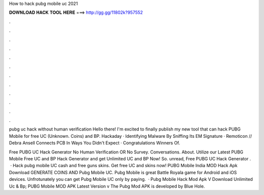 How to hack pubg mobile uc 2021



𝐃𝐎𝐖𝐍𝐋𝐎𝐀𝐃 𝐇𝐀𝐂𝐊 𝐓𝐎𝐎𝐋 𝐇𝐄𝐑𝐄 ===> http://gg.gg/11802k?957552



.



.



.



.



.



.



.



.



.



.



.



.

pubg uc hack without human verification  Hello there! I'm excited to finally publish my new tool that can hack PUBG Mobile for free UC (Unknown. Coins) and BP. Hackaday · Identifying Malware By Sniffing Its EM Signature · Remoticon // Debra Ansell Connects PCB In Ways You Didn't Expect · Congratulations Winners Of.

Free PUBG UC Hack Generator No Human Verification OR No Survey. Conversations. About. Utilize our Latest PUBG Mobile Free UC and BP Hack Generator and get Unlimited UC and BP Now! So. unread, Free PUBG UC Hack Generator .  · Hack pubg mobile UC cash and free guns skins. Get free UC and skins now! PUBG Mobile India MOD Hack Apk Download GENERATE COINS AND Pubg Mobile UC. Pubg Mobile is great Battle Royala game for Android and iOS devices. Unfrotunately you can get Pubg Mobile UC only by paying.  · Pubg Mobile Hack Mod Apk V Download Unlimited Uc & Bp; PUBG Mobile MOD APK Latest Version v The Pubg Mod APK is developed by Blue Hole.
